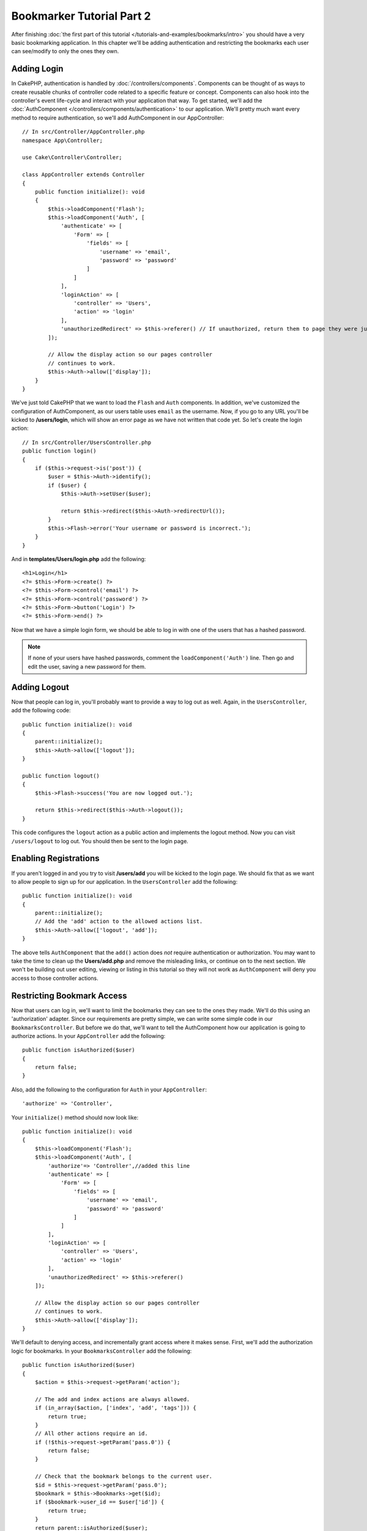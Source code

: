 Bookmarker Tutorial Part 2
##########################

After finishing :doc:`the first part of this tutorial
</tutorials-and-examples/bookmarks/intro>` you should have a very basic
bookmarking application. In this chapter we'll be adding authentication and
restricting the bookmarks each user can see/modify to only the ones they own.

Adding Login
============

In CakePHP, authentication is handled by :doc:`/controllers/components`.
Components can be thought of as ways to create reusable chunks of controller
code related to a specific feature or concept. Components can also hook into the
controller's event life-cycle and interact with your application that way. To
get started, we'll add the :doc:`AuthComponent
</controllers/components/authentication>` to our application. We'll pretty much
want every method to require authentication, so we'll add AuthComponent in our
AppController::

    // In src/Controller/AppController.php
    namespace App\Controller;

    use Cake\Controller\Controller;

    class AppController extends Controller
    {
        public function initialize(): void
        {
            $this->loadComponent('Flash');
            $this->loadComponent('Auth', [
                'authenticate' => [
                    'Form' => [
                        'fields' => [
                            'username' => 'email',
                            'password' => 'password'
                        ]
                    ]
                ],
                'loginAction' => [
                    'controller' => 'Users',
                    'action' => 'login'
                ],
                'unauthorizedRedirect' => $this->referer() // If unauthorized, return them to page they were just on
            ]);

            // Allow the display action so our pages controller
            // continues to work.
            $this->Auth->allow(['display']);
        }
    }

We've just told CakePHP that we want to load the ``Flash`` and ``Auth``
components. In addition, we've customized the configuration of AuthComponent, as
our users table uses ``email`` as the username. Now, if you go to any URL you'll
be kicked to **/users/login**, which will show an error page as we have
not written that code yet. So let's create the login action::

    // In src/Controller/UsersController.php
    public function login()
    {
        if ($this->request->is('post')) {
            $user = $this->Auth->identify();
            if ($user) {
                $this->Auth->setUser($user);

                return $this->redirect($this->Auth->redirectUrl());
            }
            $this->Flash->error('Your username or password is incorrect.');
        }
    }

And in **templates/Users/login.php** add the following::

    <h1>Login</h1>
    <?= $this->Form->create() ?>
    <?= $this->Form->control('email') ?>
    <?= $this->Form->control('password') ?>
    <?= $this->Form->button('Login') ?>
    <?= $this->Form->end() ?>

Now that we have a simple login form, we should be able to log in with one of
the users that has a hashed password.

.. note::

    If none of your users have hashed passwords, comment the
    ``loadComponent('Auth')`` line. Then go and edit the user,
    saving a new password for them.

Adding Logout
=============

Now that people can log in, you'll probably want to provide a way to log out as
well. Again, in the ``UsersController``, add the following code::

    public function initialize(): void
    {
        parent::initialize();
        $this->Auth->allow(['logout']);
    }

    public function logout()
    {
        $this->Flash->success('You are now logged out.');

        return $this->redirect($this->Auth->logout());
    }

This code configures the ``logout`` action as a public action and implements
the logout method. Now you can visit ``/users/logout`` to log out. You should
then be sent to the login page.

Enabling Registrations
======================

If you aren't logged in and you try to visit **/users/add** you will be kicked
to the login page. We should fix that as we want to allow people to sign up for
our application. In the ``UsersController`` add the following::

    public function initialize(): void
    {
        parent::initialize();
        // Add the 'add' action to the allowed actions list.
        $this->Auth->allow(['logout', 'add']);
    }

The above tells ``AuthComponent`` that the ``add()`` action does *not* require
authentication or authorization. You may want to take the time to clean up the
**Users/add.php** and remove the misleading links, or continue on to the next
section. We won't be building out user editing, viewing or listing in this
tutorial so they will not work as ``AuthComponent`` will deny you access to those
controller actions.

Restricting Bookmark Access
===========================

Now that users can log in, we'll want to limit the bookmarks they can see to the
ones they made. We'll do this using an 'authorization' adapter. Since our
requirements are pretty simple, we can write some simple code in our
``BookmarksController``. But before we do that, we'll want to tell the
AuthComponent how our application is going to authorize actions. In your
``AppController`` add the following::

    public function isAuthorized($user)
    {
        return false;
    }

Also, add the following to the configuration for ``Auth`` in your
``AppController``::

    'authorize' => 'Controller',

Your ``initialize()`` method should now look like::

        public function initialize(): void
        {
            $this->loadComponent('Flash');
            $this->loadComponent('Auth', [
                'authorize'=> 'Controller',//added this line
                'authenticate' => [
                    'Form' => [
                        'fields' => [
                            'username' => 'email',
                            'password' => 'password'
                        ]
                    ]
                ],
                'loginAction' => [
                    'controller' => 'Users',
                    'action' => 'login'
                ],
                'unauthorizedRedirect' => $this->referer()
            ]);

            // Allow the display action so our pages controller
            // continues to work.
            $this->Auth->allow(['display']);
        }

We'll default to denying access, and incrementally grant access where it makes
sense. First, we'll add the authorization logic for bookmarks. In your
``BookmarksController`` add the following::

    public function isAuthorized($user)
    {
        $action = $this->request->getParam('action');

        // The add and index actions are always allowed.
        if (in_array($action, ['index', 'add', 'tags'])) {
            return true;
        }
        // All other actions require an id.
        if (!$this->request->getParam('pass.0')) {
            return false;
        }

        // Check that the bookmark belongs to the current user.
        $id = $this->request->getParam('pass.0');
        $bookmark = $this->Bookmarks->get($id);
        if ($bookmark->user_id == $user['id']) {
            return true;
        }
        return parent::isAuthorized($user);
    }

Now if you try to view, edit or delete a bookmark that does not belong to you,
you should be redirected back to the page you came from. If no error message is
displayed, add the following to your layout::

    // In templates/layout/default.php
    <?= $this->Flash->render() ?>

You should now see the authorization error messages.

Fixing List view and Forms
==========================

While view and delete are working, edit, add and index have a few problems:

#. When adding a bookmark you can choose the user.
#. When editing a bookmark you can choose the user.
#. The list page shows bookmarks from other users.

Let's tackle the add form first. To begin with remove the ``control('user_id')``
from **templates/Bookmarks/add.php**. With that removed, we'll also update
the ``add()`` action from **src/Controller/BookmarksController.php** to look
like::

    public function add()
    {
        $bookmark = $this->Bookmarks->newEntity();
        if ($this->request->is('post')) {
            $bookmark = $this->Bookmarks->patchEntity($bookmark, $this->request->getData());
            $bookmark->user_id = $this->Auth->user('id');
            if ($this->Bookmarks->save($bookmark)) {
                $this->Flash->success('The bookmark has been saved.');

                return $this->redirect(['action' => 'index']);
            }
            $this->Flash->error('The bookmark could not be saved. Please, try again.');
        }
        $tags = $this->Bookmarks->Tags->find('list')->all();
        $this->set(compact('bookmark', 'tags'));
        $this->viewBuilder()->setOption('serialize', ['bookmark']);
    }

By setting the entity property with the session data, we remove any possibility
of the user modifying which user a bookmark is for. We'll do the same for the
edit form and action. Your ``edit()`` action from
**src/Controller/BookmarksController.php** should look like::

    public function edit($id = null)
    {
        $bookmark = $this->Bookmarks->get($id, [
            'contain' => ['Tags']
        ]);
        if ($this->request->is(['patch', 'post', 'put'])) {
            $bookmark = $this->Bookmarks->patchEntity($bookmark, $this->request->getData());
            $bookmark->user_id = $this->Auth->user('id');
            if ($this->Bookmarks->save($bookmark)) {
                $this->Flash->success('The bookmark has been saved.');

                return $this->redirect(['action' => 'index']);
            }
            $this->Flash->error('The bookmark could not be saved. Please, try again.');
        }
        $tags = $this->Bookmarks->Tags->find('list')->all();
        $this->set(compact('bookmark', 'tags'));
        $this->viewBuilder()->setOption('serialize', ['bookmark']);
    }

List View
---------

Now, we only need to show bookmarks for the currently logged in user. We can do
that by updating the call to ``paginate()``. Make your ``index()`` action from
**src/Controller/BookmarksController.php** look like::

    public function index()
    {
        $this->paginate = [
            'conditions' => [
                'Bookmarks.user_id' => $this->Auth->user('id'),
            ]
        ];
        $this->set('bookmarks', $this->paginate($this->Bookmarks));
        $this->viewBuilder()->setOption('serialize', ['bookmarks']);
    }

We should also update the ``tags()`` action and the related finder method, but
we'll leave that as an exercise you can complete on your own.

Improving the Tagging Experience
================================

Right now, adding new tags is a difficult process, as the ``TagsController``
disallows all access. Instead of allowing access, we can improve the tag
selection UI by using a comma separated text field. This will let us give
a better experience to our users, and use some more great features in the ORM.

Adding a Computed Field
-----------------------

Because we'll want a simple way to access the formatted tags for an entity, we
can add a virtual/computed field to the entity. In
**src/Model/Entity/Bookmark.php** add the following::

    use Cake\Collection\Collection;

    protected function _getTagString()
    {
        if (isset($this->_fields['tag_string'])) {
            return $this->_fields['tag_string'];
        }
        if (empty($this->tags)) {
            return '';
        }
        $tags = new Collection($this->tags);
        $str = $tags->reduce(function ($string, $tag) {
            return $string . $tag->title . ', ';
        }, '');

        return trim($str, ', ');
    }

This will let us access the ``$bookmark->tag_string`` computed property. We'll
use this property in controls later on. Remember to add the ``tag_string``
property to the ``_accessible`` list in your entity, as we'll want to 'save' it
later on.

In **src/Model/Entity/Bookmark.php** add the ``tag_string`` to ``$_accessible``
this way::

    protected $_accessible = [
        'user_id' => true,
        'title' => true,
        'description' => true,
        'url' => true,
        'user' => true,
        'tags' => true,
        'tag_string' => true,
    ];

Updating the Views
------------------

With the entity updated we can add a new control for our tags. In
**templates/Bookmarks/add.php** and **templates/Bookmarks/edit.php**,
replace the existing ``tags._ids`` control with the following::

    echo $this->Form->control('tag_string', ['type' => 'text']);

Persisting the Tag String
-------------------------

Now that we can view existing tags as a string, we'll want to save that data as
well. Because we marked the ``tag_string`` as accessible, the ORM will copy that
data from the request into our entity. We can use a ``beforeSave()`` hook method
to parse the tag string and find/build the related entities. Add the following
to **src/Model/Table/BookmarksTable.php**::

    public function beforeSave($event, $entity, $options)
    {
        if ($entity->tag_string) {
            $entity->tags = $this->_buildTags($entity->tag_string);
        }
    }

    protected function _buildTags($tagString)
    {
        // Trim tags
        $newTags = array_map('trim', explode(',', $tagString));
        // Remove all empty tags
        $newTags = array_filter($newTags);
        // Reduce duplicated tags
        $newTags = array_unique($newTags);

        $out = [];
        $tags = $this->Tags->find()
            ->where(['Tags.title IN' => $newTags])->all();

        // Remove existing tags from the list of new tags.
        foreach ($tags->extract('title') as $existing) {
            $index = array_search($existing, $newTags);
            if ($index !== false) {
                unset($newTags[$index]);
            }
        }
        // Add existing tags.
        foreach ($tags as $tag) {
            $out[] = $tag;
        }
        // Add new tags.
        foreach ($newTags as $tag) {
            $out[] = $this->Tags->newEntity(['title' => $tag]);
        }
        return $out;
    }

While this code is a bit more complicated than what we've done so far, it helps
to showcase how powerful the ORM in CakePHP is. You can manipulate query
results using the :doc:`/core-libraries/collections` methods, and handle
scenarios where you are creating entities on the fly with ease.

Wrapping Up
===========

We've expanded our bookmarking application to handle authentication and basic
authorization/access control scenarios. We've also added some nice UX
improvements by leveraging the FormHelper and ORM capabilities.

Thanks for taking the time to explore CakePHP. Next, you can complete the
:doc:`/tutorials-and-examples/blog/blog`, learn more about the
:doc:`/orm`, or you can peruse the :doc:`/topics`.
